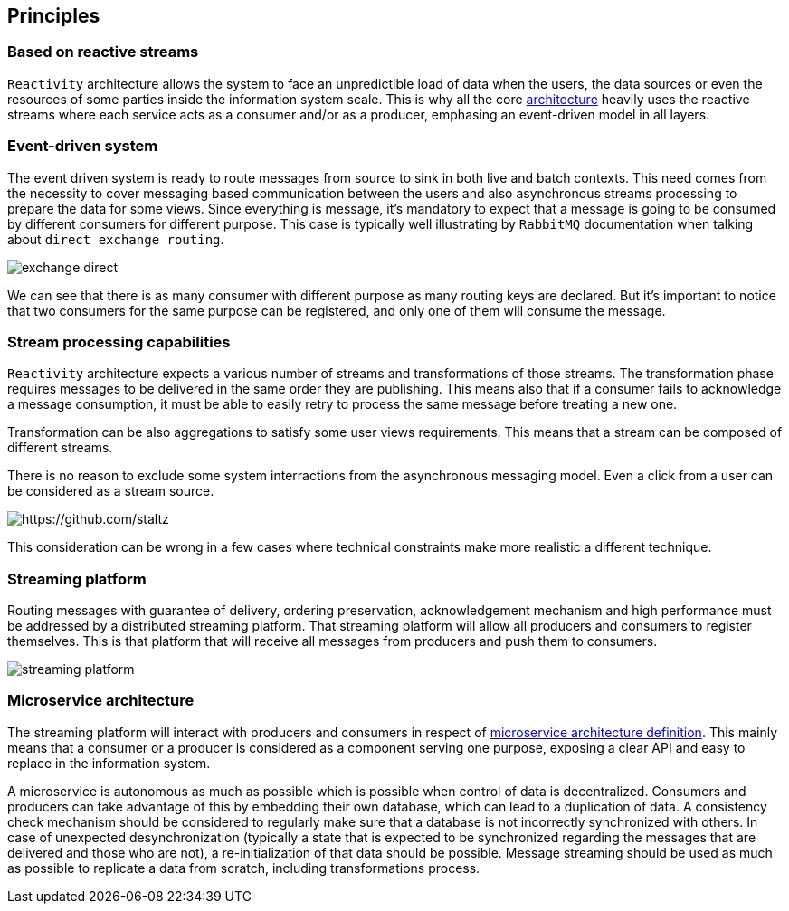 == Principles

=== Based on reactive streams

`Reactivity` architecture allows the system to face an unpredictible load of data when the users, the data sources or even the resources of some parties inside the information system scale.
This is why all the core http://www.reactive-streams.org[architecture] heavily uses the reactive streams where each service acts as a consumer and/or as a producer, emphasing an event-driven model in all layers.

=== Event-driven system

The event driven system is ready to route messages from source to sink in both live and batch contexts.
This need comes from the necessity to cover messaging based communication between the users and also asynchronous streams processing to prepare the data for some views.
Since everything is message, it's mandatory to expect that a message is going to be consumed by different consumers for different purpose.
This case is typically well illustrating by `RabbitMQ` documentation when talking about `direct exchange routing`.

image:https://www.rabbitmq.com/img/tutorials/intro/exchange-direct.png[]

We can see that there is as many consumer with different purpose as many routing keys are declared.
But it's important to notice that two consumers for the same purpose can be registered, and only one of them will consume the message.

=== Stream processing capabilities

`Reactivity` architecture expects a various number of streams and transformations of those streams.
The transformation phase requires messages to be delivered in the same order they are publishing.
This means also that if a consumer fails to acknowledge a message consumption, it must be able to easily retry to process the same message before treating a new one.

Transformation can be also aggregations to satisfy some user views requirements.
This means that a stream can be composed of different streams.

There is no reason to exclude some system interractions from the asynchronous messaging model.
Even a click from a user can be considered as a stream source.

image:https://camo.githubusercontent.com/36c0a9ffd8ed22236bd6237d44a1d3eecbaec336/687474703a2f2f692e696d6775722e636f6d2f634c344d4f73532e706e67[https://github.com/staltz]

This consideration can be wrong in a few cases where technical constraints make more realistic a different technique.   

=== Streaming platform

Routing messages with guarantee of delivery, ordering preservation, acknowledgement mechanism and high performance must be addressed by a distributed streaming platform.
That streaming platform will allow all producers and consumers to register themselves.
This is that platform that will receive all messages from producers and push them to consumers.

image:streaming-platform.png[]

=== Microservice architecture

The streaming platform will interact with producers and consumers in respect of http://www.martinfowler.com/articles/microservices.html[microservice architecture definition].
This mainly means that a consumer or a producer is considered as a component serving one purpose, exposing a clear API and easy to replace in the information system.

A microservice is autonomous as much as possible which is possible when control of data is decentralized.
Consumers and producers can take advantage of this by embedding their own database, which can lead to a duplication of data.
A consistency check mechanism should be considered to regularly make sure that a database is not incorrectly synchronized with others.
In case of unexpected desynchronization (typically a state that is expected to be synchronized regarding the messages that are delivered and those who are not), a re-initialization of that data should be possible.
Message streaming should be used as much as possible to replicate a data from scratch, including transformations process.